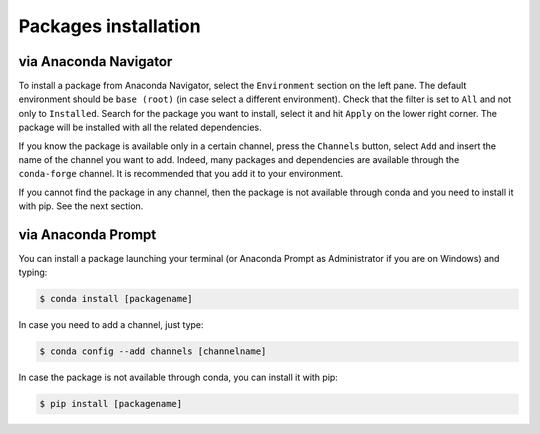 =====================
Packages installation
=====================

via Anaconda Navigator
======================

To install a package from Anaconda Navigator, select the ``Environment`` section on the left pane. The default environment should be ``base (root)`` (in case select a different environment).
Check that the filter is set to ``All`` and not only to ``Installed``. Search for the package you want to install, select it and hit ``Apply`` on the lower right corner. The package will be installed with all the related dependencies.

If you know the package is available only in a certain channel, press the ``Channels`` button, select ``Add`` and insert the name of the channel you want to add. Indeed, many packages and dependencies are available through the ``conda-forge`` channel. It is recommended that you add it to your environment.

If you cannot find the package in any channel, then the package is not available through conda and you need to install it with pip. See the next section.

..
    Example with nxarray
    --------------------

    Let's see, as an example, how to install the ``nxarray`` package from the ``rescipy`` channel.

    Select the ``Environment`` section on the left pane. Check that the filter is set to ``All`` and not only to ``Installed``. Press the ``Channels`` button. Add the ``conda-forge`` and ``rescipy`` channels with the ``Add`` button, then press ``Update channels``. When updating has finished, search ``nxarray``, select it and hit ``Apply`` on the lower right corner. The ``nxarray`` package will be installed together with the ``nexusformat`` and ``xarray`` dependencies.


via Anaconda Prompt
===================

You can install a package launching your terminal (or Anaconda Prompt as Administrator if you are on Windows) and typing:

.. code-block:: bash

    $ conda install [packagename]

In case you need to add a channel, just type:

.. code-block:: bash

    $ conda config --add channels [channelname]

In case the package is not available through conda, you can install it with pip:

.. code-block:: bash

    $ pip install [packagename]

..
    Example with nxarray
    --------------------

    To install nxarray through your terminal (or Anaconda Prompt as Administrator on Windows) just type:

    .. code-block:: bash

        $ conda config --add channels conda-forge rescipy
        $ conda install nxarray
